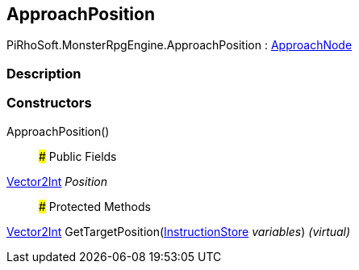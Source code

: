 [#reference/approach-position]

## ApproachPosition

PiRhoSoft.MonsterRpgEngine.ApproachPosition : <<reference/approach-node.html,ApproachNode>>

### Description

### Constructors

ApproachPosition()::

### Public Fields

https://docs.unity3d.com/ScriptReference/Vector2Int.html[Vector2Int^] _Position_::

### Protected Methods

https://docs.unity3d.com/ScriptReference/Vector2Int.html[Vector2Int^] GetTargetPosition(link:/projects/unity-composition/documentation/#/v10/reference/instruction-store[InstructionStore^] _variables_) _(virtual)_::